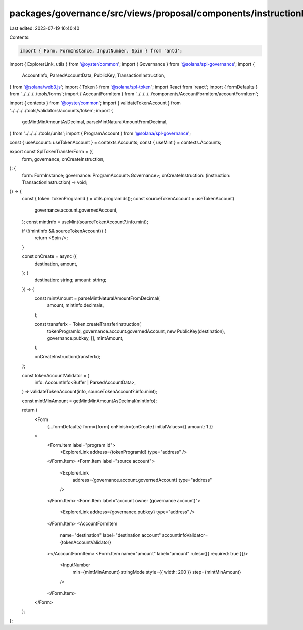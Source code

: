 packages/governance/src/views/proposal/components/instructionInput/splTokenTransferForm.tsx
===========================================================================================

Last edited: 2023-07-19 16:40:40

Contents:

.. code-block:: tsx

    import { Form, FormInstance, InputNumber, Spin } from 'antd';
import { ExplorerLink, utils } from '@oyster/common';
import { Governance } from '@solana/spl-governance';
import {
  AccountInfo,
  ParsedAccountData,
  PublicKey,
  TransactionInstruction,
} from '@solana/web3.js';
import { Token } from '@solana/spl-token';
import React from 'react';
import { formDefaults } from '../../../../tools/forms';
import { AccountFormItem } from '../../../../components/AccountFormItem/accountFormItem';

import { contexts } from '@oyster/common';
import { validateTokenAccount } from '../../../../tools/validators/accounts/token';
import {
  getMintMinAmountAsDecimal,
  parseMintNaturalAmountFromDecimal,
} from '../../../../tools/units';
import { ProgramAccount } from '@solana/spl-governance';

const { useAccount: useTokenAccount } = contexts.Accounts;
const { useMint } = contexts.Accounts;

export const SplTokenTransferForm = ({
  form,
  governance,
  onCreateInstruction,
}: {
  form: FormInstance;
  governance: ProgramAccount<Governance>;
  onCreateInstruction: (instruction: TransactionInstruction) => void;
}) => {
  const { token: tokenProgramId } = utils.programIds();
  const sourceTokenAccount = useTokenAccount(
    governance.account.governedAccount,
  );
  const mintInfo = useMint(sourceTokenAccount?.info.mint);

  if (!(mintInfo && sourceTokenAccount)) {
    return <Spin />;
  }

  const onCreate = async ({
    destination,
    amount,
  }: {
    destination: string;
    amount: string;
  }) => {
    const mintAmount = parseMintNaturalAmountFromDecimal(
      amount,
      mintInfo.decimals,
    );

    const transferIx = Token.createTransferInstruction(
      tokenProgramId,
      governance.account.governedAccount,
      new PublicKey(destination),
      governance.pubkey,
      [],
      mintAmount,
    );

    onCreateInstruction(transferIx);
  };

  const tokenAccountValidator = (
    info: AccountInfo<Buffer | ParsedAccountData>,
  ) => validateTokenAccount(info, sourceTokenAccount?.info.mint);

  const mintMinAmount = getMintMinAmountAsDecimal(mintInfo);

  return (
    <Form
      {...formDefaults}
      form={form}
      onFinish={onCreate}
      initialValues={{ amount: 1 }}
    >
      <Form.Item label="program id">
        <ExplorerLink address={tokenProgramId} type="address" />
      </Form.Item>
      <Form.Item label="source account">
        <ExplorerLink
          address={governance.account.governedAccount}
          type="address"
        />
      </Form.Item>
      <Form.Item label="account owner (governance account)">
        <ExplorerLink address={governance.pubkey} type="address" />
      </Form.Item>
      <AccountFormItem
        name="destination"
        label="destination account"
        accountInfoValidator={tokenAccountValidator}
      ></AccountFormItem>
      <Form.Item name="amount" label="amount" rules={[{ required: true }]}>
        <InputNumber
          min={mintMinAmount}
          stringMode
          style={{ width: 200 }}
          step={mintMinAmount}
        />
      </Form.Item>
    </Form>
  );
};


